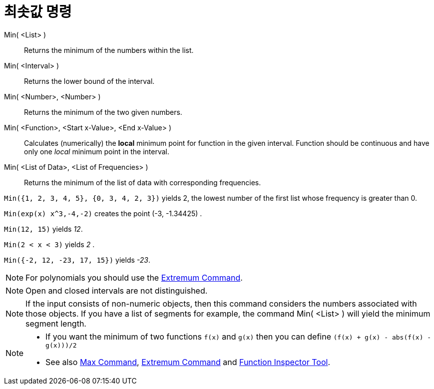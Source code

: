 = 최솟값 명령
:page-en: commands/Min
ifdef::env-github[:imagesdir: /ko/modules/ROOT/assets/images]

Min( <List> )::
  Returns the minimum of the numbers within the list.
Min( <Interval> )::
  Returns the lower bound of the interval.
Min( <Number>, <Number> )::
  Returns the minimum of the two given numbers.
Min( <Function>, <Start x-Value>, <End x-Value> )::
  Calculates (numerically) the *local* minimum point for function in the given interval. Function should be continuous
  and have only one _local_ minimum point in the interval.
Min( <List of Data>, <List of Frequencies> )::
  Returns the minimum of the list of data with corresponding frequencies.

[EXAMPLE]
====

`++Min({1, 2, 3, 4, 5}, {0, 3, 4, 2, 3})++` yields 2, the lowest number of the first list whose frequency is greater
than 0.

====

[EXAMPLE]
====

`++Min(exp(x) x^3,-4,-2)++` creates the point (-3, -1.34425) .

====

[EXAMPLE]
====

`++Min(12, 15)++` yields _12_.

====

[EXAMPLE]
====

`++Min(2 < x < 3)++` yields _2_ .

====

[EXAMPLE]
====

`++Min({-2, 12, -23, 17, 15})++` yields _-23_.

====

[NOTE]
====

For polynomials you should use the xref:/s_index_php?title=Extremum_Command_action=edit_redlink=1.adoc[Extremum
Command].

====

[NOTE]
====

Open and closed intervals are not distinguished.

====

[NOTE]
====

If the input consists of non-numeric objects, then this command considers the numbers associated with those objects. If
you have a list of segments for example, the command Min( <List> ) will yield the minimum segment length.

====

[NOTE]
====

* If you want the minimum of two functions `++f(x)++` and `++g(x)++` then you can define
`++(f(x) + g(x) - abs(f(x) - g(x)))/2++`
* See also xref:/s_index_php?title=Max_Command_action=edit_redlink=1.adoc[Max Command],
xref:/s_index_php?title=Extremum_Command_action=edit_redlink=1.adoc[Extremum Command] and
xref:/s_index_php?title=Function_Inspector_Tool_action=edit_redlink=1.adoc[Function Inspector Tool].

====
